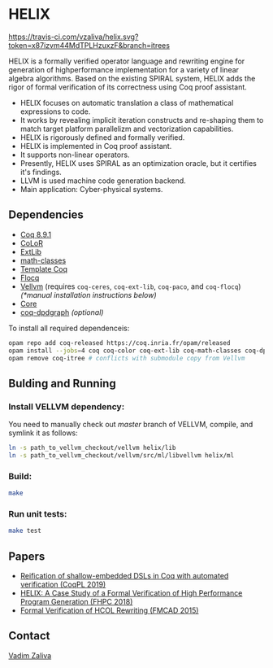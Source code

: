 * HELIX

[[https://travis-ci.com/vzaliva/helix][https://travis-ci.com/vzaliva/helix.svg?token=x87izvm44MdTPLHzuxzF&branch=itrees]]

HELIX is a formally verified operator language and rewriting engine
for generation of highperformance implementation for a variety of
linear algebra algorithms. Based on the existing SPIRAL system, HELIX
adds the rigor of formal verification of its correctness using Coq
proof assistant.

- HELIX focuses on automatic translation a class of mathematical expressions
  to code.
- It works by revealing implicit iteration constructs and re-shaping
  them to match target platform parallelizm and vectorization
  capabilities.
- HELIX is rigorously defined and formally verified.
- HELIX is implemented in Coq proof assistant.
- It supports non-linear operators.
- Presently, HELIX uses SPIRAL as an optimization oracle, but it
  certifies it's findings.
- LLVM is used machine code generation backend.
- Main application: Cyber-physical systems.

** Dependencies

   - [[https://coq.inria.fr/][Coq 8.9.1]]
   - [[http://color.inria.fr/][CoLoR]]
   - [[https://github.com/coq-ext-lib/coq-ext-lib][ExtLib]]
   - [[https://github.com/math-classes/math-classes][math-classes]]
   - [[https://github.com/MetaCoq/metacoq][Template Coq]]
   - [[http://flocq.gforge.inria.fr/][Flocq]]
   - [[https://github.com/vellvm/vellvm][Vellvm]] (requires ~coq-ceres~, ~coq-ext-lib~, ~coq-paco~, and ~coq-flocq~) /(*manual installation instructions below)/
   - [[https://opensource.janestreet.com/core/][Core]]
   - [[https://github.com/Karmaki/coq-dpdgraph][coq-dpdgraph]] /(optional)/

 To install all required dependenceis:

#+BEGIN_SRC sh
     opam repo add coq-released https://coq.inria.fr/opam/released
     opam install --jobs=4 coq coq-color coq-ext-lib coq-math-classes coq-dpdgraph coq-metacoq-template coq-flocq coq-switch ANSITerminal coq-paco coq-ceres dune menhir core core_kernel
     opam remove coq-itree # conflicts with submodule copy from Vellvm
#+END_SRC

** Bulding and Running 

*** Install VELLVM dependency:

    You need to manually check out /master/ branch of VELLVM, compile,
    and symlink it as follows:

#+BEGIN_SRC sh
     ln -s path_to_vellvm_checkout/vellvm helix/lib
     ln -s path_to_vellvm_checkout/vellvm/src/ml/libvellvm helix/ml
#+END_SRC

*** Build:
    
#+BEGIN_SRC sh
     make
#+END_SRC
    
*** Run unit tests:

#+BEGIN_SRC sh
     make test
#+END_SRC

** Papers
    - [[http://www.crocodile.org/lord/vzaliva-CoqPL19.pdf][Reification of shallow-embedded DSLs in Coq with automated verification (CoqPL 2019)]]
    - [[http://www.crocodile.org/lord/vzaliva-fhpc2018.pdf][HELIX: A Case Study of a Formal Verification of High Performance Program Generation (FHPC 2018)]]
    - [[http://www.crocodile.org/lord/Formal_Verification_of_HCOL_Rewriting_FMCAD15.pdf][Formal Verification of HCOL Rewriting (FMCAD 2015)]]

** Contact

   [[mailto:vzaliva@cmu.edu][Vadim Zaliva]]

